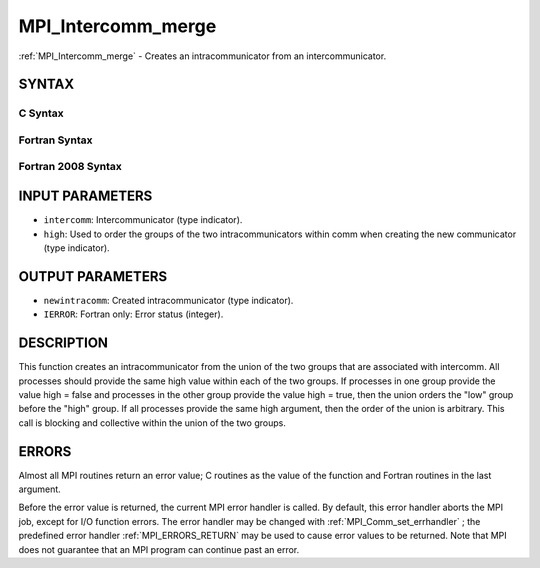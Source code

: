 .. _MPI_Intercomm_merge:

MPI_Intercomm_merge
~~~~~~~~~~~~~~~~~~~
:ref:`MPI_Intercomm_merge`  - Creates an intracommunicator from an
intercommunicator.

SYNTAX
======

C Syntax
--------

.. code-block:: c
   :linenos:

   #include <mpi.h>
   int MPI_Intercomm_merge(MPI_Comm intercomm, int high,
        MPI_Comm *newintracomm)

Fortran Syntax
--------------

.. code-block:: fortran
   :linenos:

   USE MPI
   ! or the older form: INCLUDE 'mpif.h'
   MPI_INTERCOMM_MERGE(INTERCOMM, HIGH, NEWINTRACOMM, IERROR)
   	INTEGER	INTERCOMM, NEWINTRACOMM, IERROR
   	LOGICAL	HIGH

Fortran 2008 Syntax
-------------------

.. code-block:: fortran
   :linenos:

   USE mpi_f08
   MPI_Intercomm_merge(intercomm, high, newintracomm, ierror)
   	TYPE(MPI_Comm), INTENT(IN) :: intercomm
   	LOGICAL, INTENT(IN) :: high
   	TYPE(MPI_Comm), INTENT(OUT) :: newintracomm
   	INTEGER, OPTIONAL, INTENT(OUT) :: ierror

INPUT PARAMETERS
================

* ``intercomm``: Intercommunicator (type indicator). 

* ``high``: Used to order the groups of the two intracommunicators within comm when creating the new communicator (type indicator). 

OUTPUT PARAMETERS
=================

* ``newintracomm``: Created intracommunicator (type indicator). 

* ``IERROR``: Fortran only: Error status (integer). 

DESCRIPTION
===========

This function creates an intracommunicator from the union of the two
groups that are associated with intercomm. All processes should provide
the same high value within each of the two groups. If processes in one
group provide the value high = false and processes in the other group
provide the value high = true, then the union orders the "low" group
before the "high" group. If all processes provide the same high
argument, then the order of the union is arbitrary. This call is
blocking and collective within the union of the two groups.

ERRORS
======

Almost all MPI routines return an error value; C routines as the value
of the function and Fortran routines in the last argument.

Before the error value is returned, the current MPI error handler is
called. By default, this error handler aborts the MPI job, except for
I/O function errors. The error handler may be changed with
:ref:`MPI_Comm_set_errhandler` ; the predefined error handler :ref:`MPI_ERRORS_RETURN` 
may be used to cause error values to be returned. Note that MPI does not
guarantee that an MPI program can continue past an error.


.. seealso:: | :ref:`MPI_Intercomm_create` | :ref:`MPI_Comm_free` 

